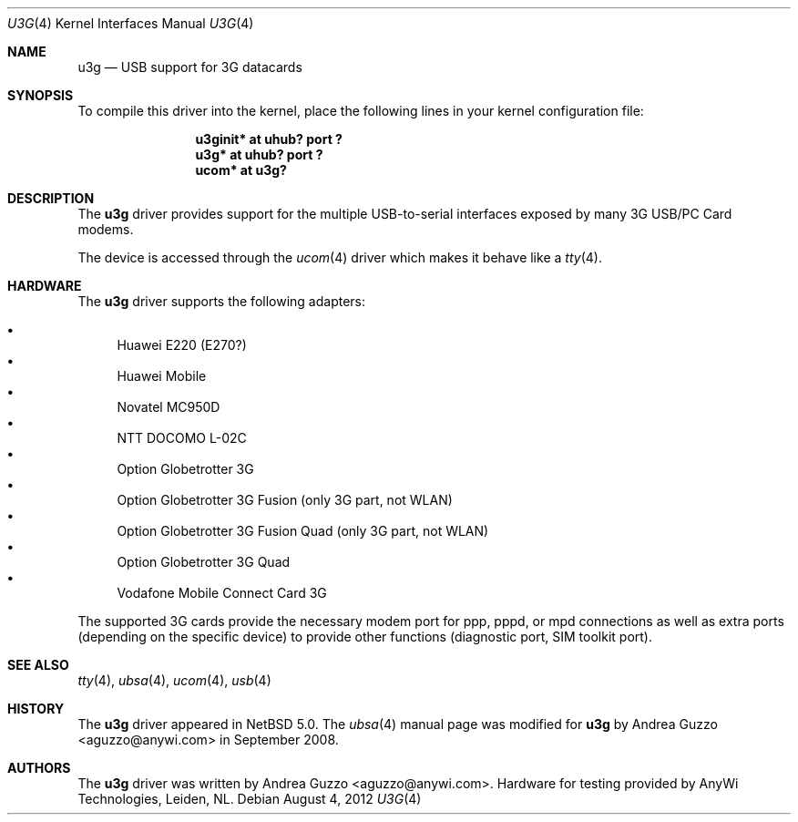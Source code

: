 .\" $NetBSD: u3g.4,v 1.5 2012/08/04 19:48:24 wiz Exp $
.\"
.\" Copyright (c) 2008 AnyWi Technologies
.\" All rights reserved.
.\"
.\" This code is derived from uark.c
.\"
.\" Permission to use, copy, modify, and distribute this software for any
.\" purpose with or without fee is hereby granted, provided that the above
.\" copyright notice and this permission notice appear in all copies.
.\"
.\" THE SOFTWARE IS PROVIDED "AS IS" AND THE AUTHOR DISCLAIMS ALL WARRANTIES
.\" WITH REGARD TO THIS SOFTWARE INCLUDING ALL IMPLIED WARRANTIES OF
.\" MERCHANTABILITY AND FITNESS. IN NO EVENT SHALL THE AUTHOR BE LIABLE FOR
.\" ANY SPECIAL, DIRECT, INDIRECT, OR CONSEQUENTIAL DAMAGES OR ANY DAMAGES
.\" WHATSOEVER RESULTING FROM LOSS OF USE, DATA OR PROFITS, WHETHER IN AN
.\" ACTION OF CONTRACT, NEGLIGENCE OR OTHER TORTIOUS ACTION, ARISING OUT OF
.\" OR IN CONNECTION WITH THE USE OR PERFORMANCE OF THIS SOFTWARE.
.\"
.Dd August 4, 2012
.Dt U3G 4
.Os
.Sh NAME
.Nm u3g
.Nd USB support for 3G datacards
.Sh SYNOPSIS
To compile this driver into the kernel,
place the following lines in your
kernel configuration file:
.Bd -ragged -offset indent
.Cd "u3ginit* at uhub? port ?"
.Cd "u3g* at uhub? port ?"
.Cd "ucom* at u3g?"
.Ed
.\".Pp
.\"Alternatively, to load the driver as a
.\"module at boot time, place the following line in
.\".Xr loader.conf 5 :
.\".Bd -literal -offset indent
.\"u3g_load="YES"
.\".Ed
.Sh DESCRIPTION
The
.Nm
driver provides support for the multiple USB-to-serial interfaces exposed by
many 3G USB/PC Card modems.
.Pp
The device is accessed through the
.Xr ucom 4
driver which makes it behave like a
.Xr tty 4 .
.Sh HARDWARE
The
.Nm
driver supports the following adapters:
.Pp
.Bl -bullet -compact
.It
Huawei E220 (E270?)
.It
Huawei Mobile
.It
Novatel MC950D
.It
NTT DOCOMO L-02C
.It
Option Globetrotter 3G
.It
Option Globetrotter 3G Fusion (only 3G part, not WLAN)
.It
Option Globetrotter 3G Fusion Quad (only 3G part, not WLAN)
.It
Option Globetrotter 3G Quad
.It
Vodafone Mobile Connect Card 3G
.El
.Pp
The supported 3G cards provide the necessary modem port for ppp,
pppd, or mpd connections as well as extra ports (depending on the specific
device) to provide other functions (diagnostic port, SIM toolkit port).
.Sh SEE ALSO
.Xr tty 4 ,
.Xr ubsa 4 ,
.Xr ucom 4 ,
.Xr usb 4
.Sh HISTORY
The
.Nm
driver
appeared in
.Nx 5.0 .
The
.Xr ubsa 4
manual page was modified for
.Nm
by
.An Andrea Guzzo Aq aguzzo@anywi.com
in September 2008.
.Sh AUTHORS
The
.Nm
driver was written by
.An Andrea Guzzo Aq aguzzo@anywi.com .
Hardware for testing provided by AnyWi Technologies, Leiden, NL.
